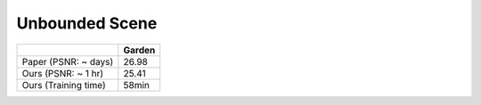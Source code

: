 Unbounded Scene
====================


+----------------------+-------+
|                      | Garden| 
|                      |       | 
+======================+=======+
| Paper (PSNR: ~ days) | 26.98 |
+----------------------+-------+
| Ours  (PSNR: ~ 1 hr) | 25.41 |
+----------------------+-------+
| Ours  (Training time)| 58min |
+----------------------+-------+
